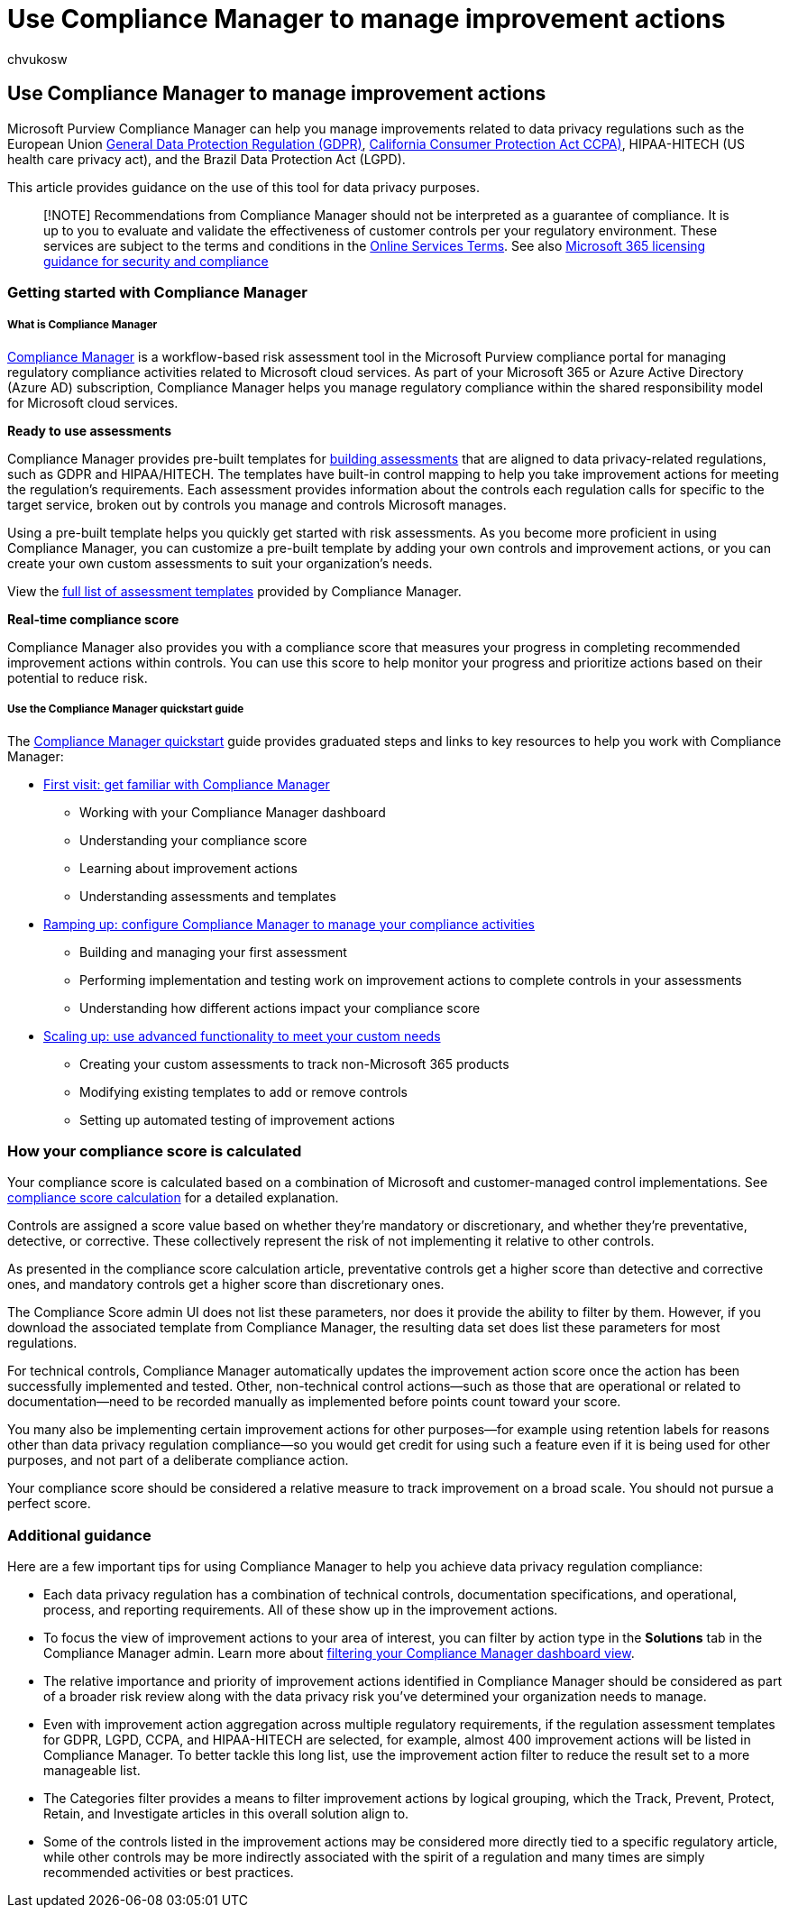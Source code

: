 = Use Compliance Manager to manage improvement actions
:audience: ITPro
:author: chvukosw
:description: Learn how to use Compliance Score and Compliance Manager to improve your level of protection for personal data.
:f1.keywords: ["NOCSH"]
:manager: laurawi
:ms.author: chvukosw
:ms.collection: ["highpri", "M365-security-compliance", "Strat_O365_Enterprise", "m365solution-infoprotection", "m365solution-scenario", "zerotrust-solution"]
:ms.custom: admindeeplinkCOMPLIANCE
:ms.date: 09/29/2020
:ms.localizationpriority: medium
:ms.service: o365-solutions
:ms.topic: article

== Use Compliance Manager to manage improvement actions

Microsoft Purview Compliance Manager can help you manage improvements related to data privacy regulations such as the European Union link:/compliance/regulatory/gdpr[General Data Protection Regulation (GDPR)], link:/compliance/regulatory/ccpa-faq[California Consumer Protection Act CCPA)], HIPAA-HITECH (US health care privacy act), and the Brazil Data Protection Act (LGPD).

This article provides guidance on the use of this tool for data privacy purposes.

____
[!NOTE] Recommendations from Compliance Manager should not be interpreted as a guarantee of compliance.
It is up to you to evaluate and validate the effectiveness of customer controls per your regulatory environment.
These services are subject to the terms and conditions in the https://go.microsoft.com/fwlink/?linkid=2108910[Online Services Terms].
See also link:/office365/servicedescriptions/microsoft-365-service-descriptions/microsoft-365-tenantlevel-services-licensing-guidance/microsoft-365-security-compliance-licensing-guidance#compliance-manager[Microsoft 365 licensing guidance for security and compliance]
____

=== Getting started with Compliance Manager

[discrete]
===== What is Compliance Manager

xref:../compliance/compliance-manager.adoc[Compliance Manager] is a workflow-based risk assessment tool in the Microsoft Purview compliance portal for managing regulatory compliance activities related to Microsoft cloud services.
As part of your Microsoft 365 or Azure Active Directory (Azure AD) subscription, Compliance Manager helps you manage regulatory compliance within the shared responsibility model for Microsoft cloud services.

*Ready to use assessments*

Compliance Manager provides pre-built templates for xref:../compliance/compliance-manager-assessments.adoc[building assessments] that are aligned to data privacy-related regulations, such as GDPR and HIPAA/HITECH.
The templates have built-in control mapping to help you take improvement actions for meeting the regulation's requirements.
Each assessment provides information about the controls each regulation calls for specific to the target service, broken out by controls you manage and controls Microsoft manages.

Using a pre-built template helps you quickly get started with risk assessments.
As you become more proficient in using Compliance Manager, you can customize a pre-built template by adding your own controls and improvement actions, or you can create your own custom assessments to suit your organization's needs.

View the xref:../compliance/compliance-manager-templates-list.adoc[full list of assessment templates] provided by Compliance Manager.

*Real-time compliance score*

Compliance Manager also provides you with a compliance score that measures your progress in completing recommended improvement actions within controls.
You can use this score to help monitor your progress and prioritize actions based on their potential to reduce risk.

[discrete]
===== Use the Compliance Manager quickstart guide

The xref:../compliance/compliance-manager-quickstart.adoc[Compliance Manager quickstart] guide provides graduated steps and links to key resources to help you work with Compliance Manager:

* link:../compliance/compliance-manager-quickstart.md#first-visit-get-to-know-compliance-manager[First visit: get familiar with Compliance Manager]
 ** Working with your Compliance Manager dashboard
 ** Understanding your compliance score
 ** Learning about improvement actions
 ** Understanding assessments and templates
* link:../compliance/compliance-manager-quickstart.md#ramping-up-configure-compliance-manager-to-manage-your-compliance-activities[Ramping up: configure Compliance Manager to manage your compliance activities]
 ** Building and managing your first assessment
 ** Performing implementation and testing work on improvement actions to complete controls in your assessments
 ** Understanding how different actions impact your compliance score
* link:../compliance/compliance-manager-quickstart.md#scaling-up-use-advanced-functionality-to-meet-your-custom-needs[Scaling up: use advanced functionality to meet your custom needs]
 ** Creating your custom assessments to track non-Microsoft 365 products
 ** Modifying existing templates to add or remove controls
 ** Setting up automated testing of improvement actions

=== How your compliance score is calculated

Your compliance score is calculated based on a combination of Microsoft and customer-managed control implementations.
See xref:../compliance/compliance-score-calculation.adoc[compliance score calculation] for a detailed explanation.

Controls are assigned a score value based on whether they're mandatory or discretionary, and whether they're preventative, detective, or corrective.
These collectively represent the risk of not implementing it relative to other controls.

As presented in the compliance score calculation article, preventative controls get a higher score than detective and corrective ones, and mandatory controls get a higher score than discretionary ones.

The Compliance Score admin UI does not list these parameters, nor does it provide the ability to filter by them.
However, if you download the associated template from  Compliance Manager, the resulting data set does list these parameters for most regulations.

For technical controls, Compliance Manager automatically updates the improvement action score once the action has been successfully implemented and tested.
Other, non-technical control actions&mdash;such as those that are operational or related to documentation&mdash;need to be recorded manually as implemented before points count toward your score.

You many also be implementing certain improvement actions for other purposes&mdash;for example using retention labels for reasons other than data privacy regulation compliance&mdash;so you would get credit for using such a feature even if it is being used for other purposes, and not part of a deliberate compliance action.

Your compliance score should be considered a relative measure to track improvement on a broad scale.
You should not pursue a perfect score.

=== Additional guidance

Here are a few important tips for using Compliance Manager to help you achieve data privacy regulation compliance:

* Each data privacy regulation has a combination of technical controls, documentation specifications, and operational, process, and reporting requirements.
All of these show up in the improvement actions.
* To focus the view of improvement actions to your area of interest, you can filter by action type in the *Solutions* tab in the Compliance Manager admin.
Learn more about link:../compliance/compliance-manager-setup.md#filtering-your-dashboard-view[filtering your Compliance Manager dashboard view].
* The relative importance and priority of improvement actions identified in Compliance Manager should be considered as part of a broader risk review along with the data privacy risk you've determined your organization needs to manage.
* Even with improvement action aggregation across multiple regulatory requirements, if the regulation assessment templates for GDPR, LGPD, CCPA, and HIPAA-HITECH are selected, for example, almost 400 improvement actions will be listed in Compliance Manager.
To better tackle this long list, use the improvement action filter to reduce the result set to a more manageable list.
* The Categories filter provides a means to filter improvement actions by logical grouping, which the Track, Prevent, Protect, Retain, and Investigate articles in this overall solution align to.
* Some of the controls listed in the improvement actions may be considered more directly tied to a specific regulatory article, while other controls may be more indirectly associated with the spirit of a regulation and many times are simply recommended activities or best practices.
